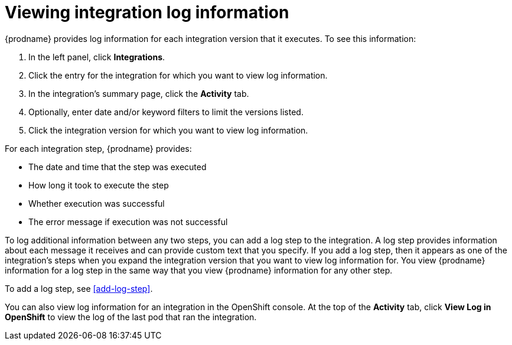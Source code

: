 [id='viewing-log-information']
= Viewing integration log information

{prodname} provides log information for each integration version that
it executes. To see this information:

. In the left panel, click *Integrations*. 
. Click the entry for the integration for which you want to view log
information. 
. In the integration's summary page, click the *Activity* tab. 
. Optionally, enter date and/or keyword filters to limit the versions
listed.
. Click the integration version for which you want to view log information. 

For each integration step, {prodname} provides:

* The date and time that the step was executed
* How long it took to execute the step
* Whether execution was successful
* The error message if execution was not successful

To log additional information between any two steps, you can 
add a log step to the
integration. A log step provides information about each message it
receives and can provide custom text that you specify. 
If you add a log step, then it appears as one of the integration's
steps when you expand the integration version that you want to view log
information for.  You view {prodname} information for a log step in the 
same way that you view {prodname} information for any other step. 

To add a log step, see <<add-log-step>>. 

You can also view log information for an integration in the 
OpenShift console. At the top of the *Activity* tab, click
*View Log in OpenShift* to view the log of the last pod that ran the
integration. 
